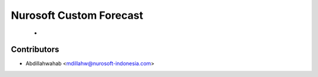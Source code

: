 Nurosoft Custom Forecast
========================================================================

    -


Contributors
------------

* Abdillahwahab <mdillahw@nurosoft-indonesia.com>



